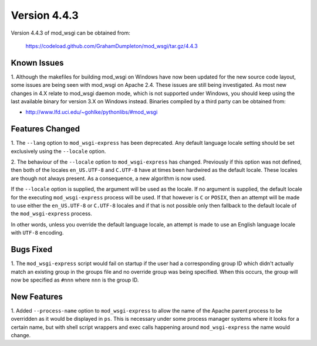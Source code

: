 =============
Version 4.4.3
=============

Version 4.4.3 of mod_wsgi can be obtained from:

  https://codeload.github.com/GrahamDumpleton/mod_wsgi/tar.gz/4.4.3

Known Issues
------------

1. Although the makefiles for building mod_wsgi on Windows have now been
updated for the new source code layout, some issues are being seen with
mod_wsgi on Apache 2.4. These issues are still being investigated. As
most new changes in 4.X relate to mod_wsgi daemon mode, which is not
supported under Windows, you should keep using the last available binary
for version 3.X on Windows instead. Binaries compiled by a third party
can be obtained from:

* http://www.lfd.uci.edu/~gohlke/pythonlibs/#mod_wsgi

Features Changed
----------------

1. The ``--lang`` option to ``mod_wsgi-express`` has been deprecated. Any
default language locale setting should be set exclusively using the
``--locale`` option.

2. The behaviour of the ``--locale`` option to ``mod_wsgi-express`` has
changed. Previously if this option was not defined, then both of the locales
``en_US.UTF-8`` and ``C.UTF-8`` have at times been hardwired as the default
locale. These locales are though not always present. As a consequence, a
new algorithm is now used.

If the ``--locale`` option is supplied, the argument will be used as the
locale. If no argument is supplied, the default locale for the executing
``mod_wsgi-express`` process will be used. If that however is ``C`` or
``POSIX``, then an attempt will be made to use either the ``en_US.UTF-8``
or ``C.UTF-8`` locales and if that is not possible only then fallback to
the default locale of the ``mod_wsgi-express`` process.

In other words, unless you override the default language locale, an attempt
is made to use an English language locale with ``UTF-8`` encoding.

Bugs Fixed
----------

1. The ``mod_wsgi-express`` script would fail on startup if the user had
a corresponding group ID which didn't actually match an existing group in
the groups file and no override group was being specified. When this
occurs, the group will now be specified as ``#nnn`` where ``nnn`` is the
group ID.

New Features
------------

1. Added ``--process-name`` option to ``mod_wsgi-express`` to allow the
name of the Apache parent process to be overridden as it would be displayed
in ``ps``. This is necessary under some process manager systems where it
looks for a certain name, but with shell script wrappers and exec calls
happening around ``mod_wsgi-express`` the name would change.
